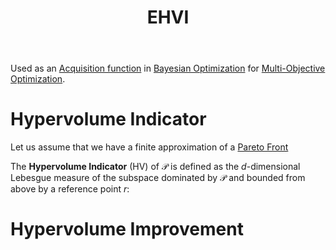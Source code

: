 :PROPERTIES:
:ID:       dfe83f64-7afa-4ea2-8123-81438b4c1f4d
:ROAM_ALIASES: "Expected Hypervolume Improvement"
:END:
#+title: EHVI
#+filetags: :MOO:BayesianOptimization:
#+startup: latexpreview

Used as an [[id:b4f7efb4-5894-46f4-a8ec-e34122443d86][Acquisition function]] in [[id:4f615672-6a6d-4511-a38c-f5c7b88eeb60][Bayesian Optimization]] for [[id:dd3f58ae-558d-487b-9dd3-620c75c7f4f3][Multi-Objective Optimization]].


* Hypervolume Indicator
Let us assume that we have a finite approximation of a [[id:dd3f58ae-558d-487b-9dd3-620c75c7f4f3][Pareto Front]]
\begin{equation}
\mathcal{P} = \{y^{(1)}\dots,y^{(n)}\} \subset \mathbb{R}^{d}
\end{equation}
The *Hypervolume Indicator* (HV) of $\mathcal{P}$ is defined as the $d$-dimensional Lebesgue measure of the subspace dominated by $\mathcal{P}$ and bounded from above by a reference point $r$:
\begin{equation}
HV(\mathcal{P}) = \lambda_d \left(\cup_i \left[y_i, r\right]\right)
\end{equation}

* Hypervolume Improvement
